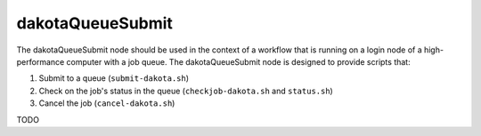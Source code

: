 .. _ngw-node-dakotaQueueSubmit:

.. _gui-job-submission-workflow-dakotaQueueSubmit:

=================
dakotaQueueSubmit
=================

The dakotaQueueSubmit node should be used in the context of a workflow that is running on a login node of a high-performance computer with a job queue.
The dakotaQueueSubmit node is designed to provide scripts that:

1. Submit to a queue (``submit-dakota.sh``)
2. Check on the job's status in the queue (``checkjob-dakota.sh`` and ``status.sh``)
3. Cancel the job (``cancel-dakota.sh``)

TODO
